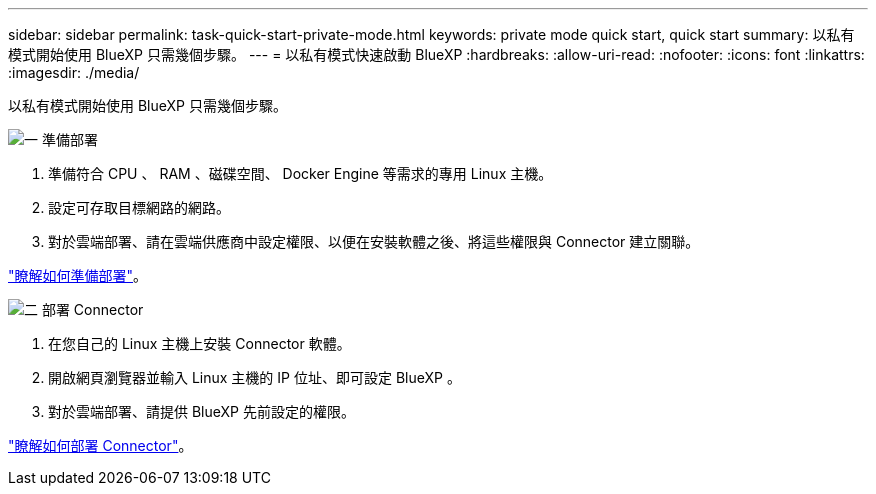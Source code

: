 ---
sidebar: sidebar 
permalink: task-quick-start-private-mode.html 
keywords: private mode quick start, quick start 
summary: 以私有模式開始使用 BlueXP 只需幾個步驟。 
---
= 以私有模式快速啟動 BlueXP
:hardbreaks:
:allow-uri-read: 
:nofooter: 
:icons: font
:linkattrs: 
:imagesdir: ./media/


[role="lead"]
以私有模式開始使用 BlueXP 只需幾個步驟。

.image:https://raw.githubusercontent.com/NetAppDocs/common/main/media/number-1.png["一"] 準備部署
[role="quick-margin-list"]
. 準備符合 CPU 、 RAM 、磁碟空間、 Docker Engine 等需求的專用 Linux 主機。
. 設定可存取目標網路的網路。
. 對於雲端部署、請在雲端供應商中設定權限、以便在安裝軟體之後、將這些權限與 Connector 建立關聯。


[role="quick-margin-para"]
link:task-prepare-private-mode.html["瞭解如何準備部署"]。

.image:https://raw.githubusercontent.com/NetAppDocs/common/main/media/number-2.png["二"] 部署 Connector
[role="quick-margin-list"]
. 在您自己的 Linux 主機上安裝 Connector 軟體。
. 開啟網頁瀏覽器並輸入 Linux 主機的 IP 位址、即可設定 BlueXP 。
. 對於雲端部署、請提供 BlueXP 先前設定的權限。


[role="quick-margin-para"]
link:task-install-private-mode.html["瞭解如何部署 Connector"]。
